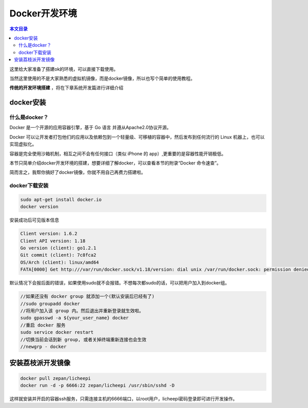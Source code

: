 Docker开发环境
=========================================

.. contents:: 本文目录

这里给大家准备了搭建ok的环境，可以直接下载使用。

当然这里使用的不是大家熟悉的虚拟机镜像，而是docker镜像，所以也写个简单的使用教程。

**传统的开发环境搭建** ，将在下章系统开发篇进行详细介绍

docker安装
-----------------------------------------

什么是docker？
~~~~~~~~~~~~~~~~~~~~~~~~~~~~~~~~~~~~~~~~~

Docker 是一个开源的应用容器引擎，基于 Go 语言 并遵从Apache2.0协议开源。

Docker 可以让开发者打包他们的应用以及依赖包到一个轻量级、可移植的容器中，然后发布到任何流行的 Linux 机器上，也可以实现虚拟化。

容器是完全使用沙箱机制，相互之间不会有任何接口（类似 iPhone 的 app）,更重要的是容器性能开销极低。

本节只简单介绍docker开发环境的搭建，想要详细了解docker，可以查看本节的附录“Docker 命令速查”。

简而言之，我帮你搞好了docker镜像，你就不用自己再费力搭建啦。

docker下载安装
~~~~~~~~~~~~~~~~~~~~~~~~~~~~~~~~~~~~~~~~~

.. code-block:: bash

   sudo apt-get install docker.io
   docker version

安装成功后可见版本信息

.. code-block:: bash

    Client version: 1.6.2
    Client API version: 1.18
    Go version (client): go1.2.1
    Git commit (client): 7c8fca2
    OS/Arch (client): linux/amd64
    FATA[0000] Get http:///var/run/docker.sock/v1.18/version: dial unix /var/run/docker.sock: permission denied. Are you trying to connect to a TLS-enabled daemon without TLS? 

默认情况下会报后面的错误，如果使用sudo就不会报错。不想每次都sudo的话，可以把用户加入到docker组。

.. code-block:: bash

   //如果还没有 docker group 就添加一个(默认安装后已经有了)
   //sudo groupadd docker
   //将用户加入该 group 内。然后退出并重新登录就生效啦。
   sudo gpasswd -a ${your_user_name} docker
   //重启 docker 服务
   sudo service docker restart
   //切换当前会话到新 group, 或者关掉终端重新连接也会生效
   //newgrp - docker

安装荔枝派开发镜像
-----------------------------------------

.. code-block:: bash

   docker pull zepan/licheepi
   docker run -d -p 6666:22 zepan/licheepi /usr/sbin/sshd -D

这样就安装并开启的容器ssh服务，只需连接主机的6666端口，以root用户，licheepi密码登录即可进行开发操作。

